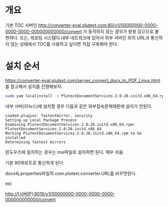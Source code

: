 * 개요

기본 TOC 서버인 
http://converter-eval.plutext.com:80/v1/00000000-0000-0000-0000-000000000000/convert
가 동작하지 않는 경우가 왕왕 있으므로 불편하다. 또는, 레포팅 시스템이 내부 네트워크에 있어서 외부 서버인 위의 URL과 통신하지 않는 상태에서 TOC를 사용하고 싶다면 직접 구축해야 한다. 


* 설치 순서
https://converter-eval.plutext.com/server_convert_docx_to_PDF_Linux.html 를 참고해서 설치를 진행해보자. 

#+BEGIN_SRC bash 
sudo yum localinstall -y PlutextDocumentServices-2.0-28.initd.x86_64.rpm
#+END_SRC


내부 서버(리눅스)에 설치할 경우 다음과 같은 외부접속문제때문에 설치가 안된다. 
#+BEGIN_SRC log 
Loaded plugins: fastestmirror, security
Setting up Local Package Process
Examining PlutextDocumentServices-2.0-28.initd.x86_64.rpm: PlutextDocumentServices-2.0-28.initd.x86_64
Marking PlutextDocumentServices-2.0-28.initd.x86_64.rpm to be installed
Determining fastest mirrors
#+END_SRC


윈도우즈에 설치하는 경우는 msi파일로 설치하면 된다. 매우 쉬움. 

기본 9016포트로 통신하게 된다.

docx4j.properties파일의 com.plutext.converter.URL를 바꾸면된다. 

ex)

http://[서버IP]:9016/v1/00000000-0000-0000-0000-000000000000/convert





